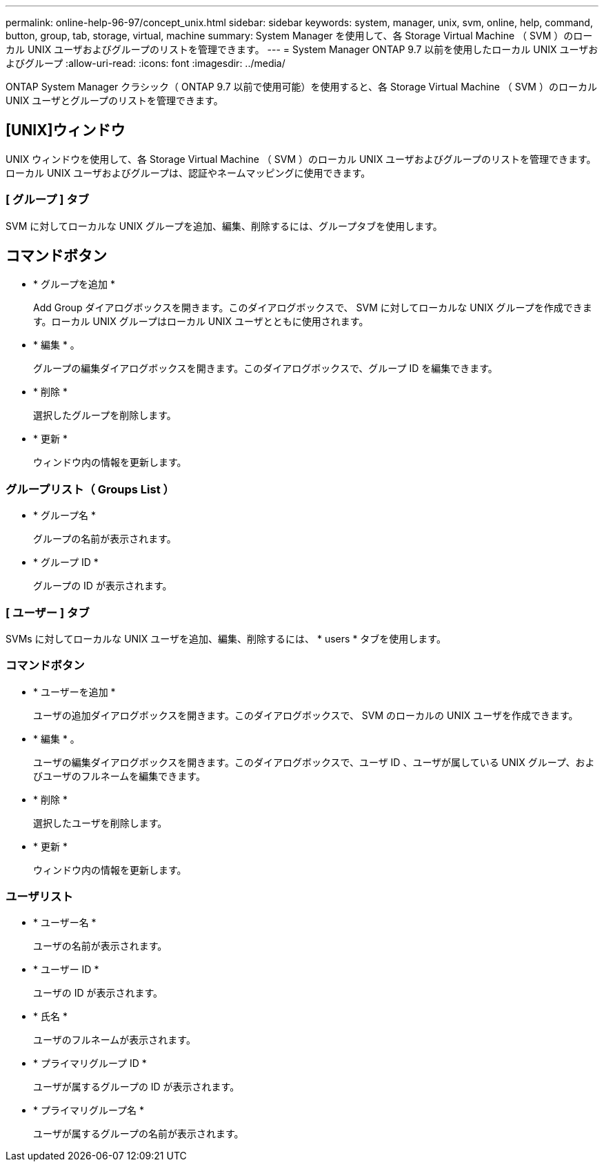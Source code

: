 ---
permalink: online-help-96-97/concept_unix.html 
sidebar: sidebar 
keywords: system, manager, unix, svm, online, help, command, button, group, tab, storage, virtual, machine 
summary: System Manager を使用して、各 Storage Virtual Machine （ SVM ）のローカル UNIX ユーザおよびグループのリストを管理できます。 
---
= System Manager ONTAP 9.7 以前を使用したローカル UNIX ユーザおよびグループ
:allow-uri-read: 
:icons: font
:imagesdir: ../media/


[role="lead"]
ONTAP System Manager クラシック（ ONTAP 9.7 以前で使用可能）を使用すると、各 Storage Virtual Machine （ SVM ）のローカル UNIX ユーザとグループのリストを管理できます。



== [UNIX]ウィンドウ

UNIX ウィンドウを使用して、各 Storage Virtual Machine （ SVM ）のローカル UNIX ユーザおよびグループのリストを管理できます。ローカル UNIX ユーザおよびグループは、認証やネームマッピングに使用できます。



=== [ グループ ] タブ

SVM に対してローカルな UNIX グループを追加、編集、削除するには、グループタブを使用します。



== コマンドボタン

* * グループを追加 *
+
Add Group ダイアログボックスを開きます。このダイアログボックスで、 SVM に対してローカルな UNIX グループを作成できます。ローカル UNIX グループはローカル UNIX ユーザとともに使用されます。

* * 編集 * 。
+
グループの編集ダイアログボックスを開きます。このダイアログボックスで、グループ ID を編集できます。

* * 削除 *
+
選択したグループを削除します。

* * 更新 *
+
ウィンドウ内の情報を更新します。





=== グループリスト（ Groups List ）

* * グループ名 *
+
グループの名前が表示されます。

* * グループ ID *
+
グループの ID が表示されます。





=== [ ユーザー ] タブ

SVMs に対してローカルな UNIX ユーザを追加、編集、削除するには、 * users * タブを使用します。



=== コマンドボタン

* * ユーザーを追加 *
+
ユーザの追加ダイアログボックスを開きます。このダイアログボックスで、 SVM のローカルの UNIX ユーザを作成できます。

* * 編集 * 。
+
ユーザの編集ダイアログボックスを開きます。このダイアログボックスで、ユーザ ID 、ユーザが属している UNIX グループ、およびユーザのフルネームを編集できます。

* * 削除 *
+
選択したユーザを削除します。

* * 更新 *
+
ウィンドウ内の情報を更新します。





=== ユーザリスト

* * ユーザー名 *
+
ユーザの名前が表示されます。

* * ユーザー ID *
+
ユーザの ID が表示されます。

* * 氏名 *
+
ユーザのフルネームが表示されます。

* * プライマリグループ ID *
+
ユーザが属するグループの ID が表示されます。

* * プライマリグループ名 *
+
ユーザが属するグループの名前が表示されます。


